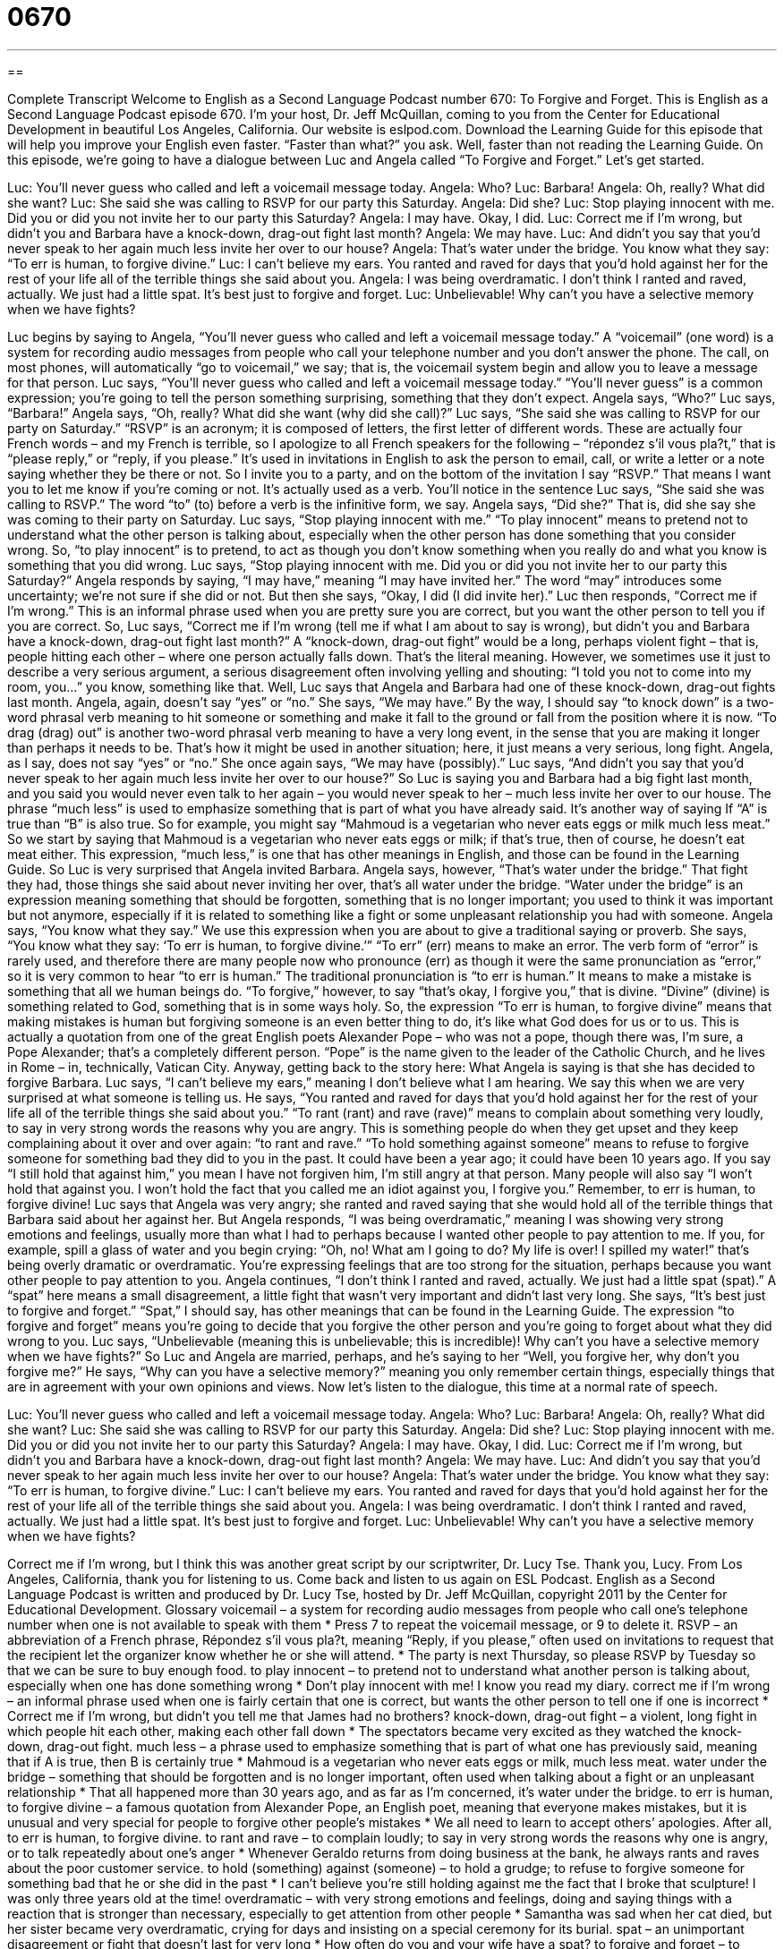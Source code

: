 = 0670
:toc: left
:toclevels: 3
:sectnums:
:stylesheet: ../../../myAdocCss.css

'''

== 

Complete Transcript
Welcome to English as a Second Language Podcast number 670: To Forgive and Forget.
This is English as a Second Language Podcast episode 670. I’m your host, Dr. Jeff McQuillan, coming to you from the Center for Educational Development in beautiful Los Angeles, California.
Our website is eslpod.com. Download the Learning Guide for this episode that will help you improve your English even faster. “Faster than what?” you ask. Well, faster than not reading the Learning Guide.
On this episode, we’re going to have a dialogue between Luc and Angela called “To Forgive and Forget.” Let’s get started.
[start of dialogue]
Luc: You’ll never guess who called and left a voicemail message today.
Angela: Who?
Luc: Barbara!
Angela: Oh, really? What did she want?
Luc: She said she was calling to RSVP for our party this Saturday.
Angela: Did she?
Luc: Stop playing innocent with me. Did you or did you not invite her to our party this Saturday?
Angela: I may have. Okay, I did.
Luc: Correct me if I’m wrong, but didn’t you and Barbara have a knock-down, drag-out fight last month?
Angela: We may have.
Luc: And didn’t you say that you’d never speak to her again much less invite her over to our house?
Angela: That’s water under the bridge. You know what they say: “To err is human, to forgive divine.”
Luc: I can’t believe my ears. You ranted and raved for days that you’d hold against her for the rest of your life all of the terrible things she said about you.
Angela: I was being overdramatic. I don’t think I ranted and raved, actually. We just had a little spat. It’s best just to forgive and forget.
Luc: Unbelievable! Why can’t you have a selective memory when we have fights?
[end of dialogue]
Luc begins by saying to Angela, “You’ll never guess who called and left a voicemail message today.” A “voicemail” (one word) is a system for recording audio messages from people who call your telephone number and you don’t answer the phone. The call, on most phones, will automatically “go to voicemail,” we say; that is, the voicemail system begin and allow you to leave a message for that person.
Luc says, “You’ll never guess who called and left a voicemail message today.” “You’ll never guess” is a common expression; you’re going to tell the person something surprising, something that they don’t expect. Angela says, “Who?” Luc says, “Barbara!” Angela says, “Oh, really? What did she want (why did she call)?” Luc says, “She said she was calling to RSVP for our party on Saturday.” “RSVP” is an acronym; it is composed of letters, the first letter of different words. These are actually four French words – and my French is terrible, so I apologize to all French speakers for the following – “répondez s’il vous pla?t,” that is “please reply,” or “reply, if you please.” It’s used in invitations in English to ask the person to email, call, or write a letter or a note saying whether they be there or not. So I invite you to a party, and on the bottom of the invitation I say “RSVP.” That means I want you to let me know if you’re coming or not. It’s actually used as a verb. You’ll notice in the sentence Luc says, “She said she was calling to RSVP.” The word “to” (to) before a verb is the infinitive form, we say.
Angela says, “Did she?” That is, did she say she was coming to their party on Saturday. Luc says, “Stop playing innocent with me.” “To play innocent” means to pretend not to understand what the other person is talking about, especially when the other person has done something that you consider wrong. So, “to play innocent” is to pretend, to act as though you don’t know something when you really do and what you know is something that you did wrong. Luc says, “Stop playing innocent with me. Did you or did you not invite her to our party this Saturday?” Angela responds by saying, “I may have,” meaning “I may have invited her.” The word “may” introduces some uncertainty; we’re not sure if she did or not. But then she says, “Okay, I did (I did invite her).”
Luc then responds, “Correct me if I’m wrong.” This is an informal phrase used when you are pretty sure you are correct, but you want the other person to tell you if you are correct. So, Luc says, “Correct me if I’m wrong (tell me if what I am about to say is wrong), but didn’t you and Barbara have a knock-down, drag-out fight last month?” A “knock-down, drag-out fight” would be a long, perhaps violent fight – that is, people hitting each other – where one person actually falls down. That’s the literal meaning. However, we sometimes use it just to describe a very serious argument, a serious disagreement often involving yelling and shouting: “I told you not to come into my room, you...” you know, something like that. Well, Luc says that Angela and Barbara had one of these knock-down, drag-out fights last month. Angela, again, doesn’t say “yes” or “no.” She says, “We may have.” By the way, I should say “to knock down” is a two-word phrasal verb meaning to hit someone or something and make it fall to the ground or fall from the position where it is now. “To drag (drag) out” is another two-word phrasal verb meaning to have a very long event, in the sense that you are making it longer than perhaps it needs to be. That’s how it might be used in another situation; here, it just means a very serious, long fight.
Angela, as I say, does not say “yes” or “no.” She once again says, “We may have (possibly).” Luc says, “And didn’t you say that you’d never speak to her again much less invite her over to our house?” So Luc is saying you and Barbara had a big fight last month, and you said you would never even talk to her again – you would never speak to her – much less invite her over to our house. The phrase “much less” is used to emphasize something that is part of what you have already said. It’s another way of saying If “A” is true than “B” is also true. So for example, you might say “Mahmoud is a vegetarian who never eats eggs or milk much less meat.” So we start by saying that Mahmoud is a vegetarian who never eats eggs or milk; if that’s true, then of course, he doesn’t eat meat either. This expression, “much less,” is one that has other meanings in English, and those can be found in the Learning Guide.
So Luc is very surprised that Angela invited Barbara. Angela says, however, “That’s water under the bridge.” That fight they had, those things she said about never inviting her over, that’s all water under the bridge. “Water under the bridge” is an expression meaning something that should be forgotten, something that is no longer important; you used to think it was important but not anymore, especially if it is related to something like a fight or some unpleasant relationship you had with someone. Angela says, “You know what they say.” We use this expression when you are about to give a traditional saying or proverb. She says, “You know what they say: ‘To err is human, to forgive divine.’” “To err” (err) means to make an error. The verb form of “error” is rarely used, and therefore there are many people now who pronounce (err) as though it were the same pronunciation as “error,” so it is very common to hear “to err is human.” The traditional pronunciation is “to err is human.” It means to make a mistake is something that all we human beings do. “To forgive,” however, to say “that’s okay, I forgive you,” that is divine. “Divine” (divine) is something related to God, something that is in some ways holy. So, the expression “To err is human, to forgive divine” means that making mistakes is human but forgiving someone is an even better thing to do, it’s like what God does for us or to us. This is actually a quotation from one of the great English poets Alexander Pope – who was not a pope, though there was, I’m sure, a Pope Alexander; that’s a completely different person. “Pope” is the name given to the leader of the Catholic Church, and he lives in Rome – in, technically, Vatican City.
Anyway, getting back to the story here: What Angela is saying is that she has decided to forgive Barbara. Luc says, “I can’t believe my ears,” meaning I don’t believe what I am hearing. We say this when we are very surprised at what someone is telling us. He says, “You ranted and raved for days that you’d hold against her for the rest of your life all of the terrible things she said about you.” “To rant (rant) and rave (rave)” means to complain about something very loudly, to say in very strong words the reasons why you are angry. This is something people do when they get upset and they keep complaining about it over and over again: “to rant and rave.” “To hold something against someone” means to refuse to forgive someone for something bad they did to you in the past. It could have been a year ago; it could have been 10 years ago. If you say “I still hold that against him,” you mean I have not forgiven him, I’m still angry at that person. Many people will also say “I won’t hold that against you. I won’t hold the fact that you called me an idiot against you, I forgive you.” Remember, to err is human, to forgive divine!
Luc says that Angela was very angry; she ranted and raved saying that she would hold all of the terrible things that Barbara said about her against her. But Angela responds, “I was being overdramatic,” meaning I was showing very strong emotions and feelings, usually more than what I had to perhaps because I wanted other people to pay attention to me. If you, for example, spill a glass of water and you begin crying: “Oh, no! What am I going to do? My life is over! I spilled my water!” that’s being overly dramatic or overdramatic. You’re expressing feelings that are too strong for the situation, perhaps because you want other people to pay attention to you.
Angela continues, “I don’t think I ranted and raved, actually. We just had a little spat (spat).” A “spat” here means a small disagreement, a little fight that wasn’t very important and didn’t last very long. She says, “It’s best just to forgive and forget.” “Spat,” I should say, has other meanings that can be found in the Learning Guide. The expression “to forgive and forget” means you’re going to decide that you forgive the other person and you’re going to forget about what they did wrong to you.
Luc says, “Unbelievable (meaning this is unbelievable; this is incredible)! Why can’t you have a selective memory when we have fights?” So Luc and Angela are married, perhaps, and he’s saying to her “Well, you forgive her, why don’t you forgive me?” He says, “Why can you have a selective memory?” meaning you only remember certain things, especially things that are in agreement with your own opinions and views.
Now let’s listen to the dialogue, this time at a normal rate of speech.
[start of dialogue]
Luc: You’ll never guess who called and left a voicemail message today.
Angela: Who?
Luc: Barbara!
Angela: Oh, really? What did she want?
Luc: She said she was calling to RSVP for our party this Saturday.
Angela: Did she?
Luc: Stop playing innocent with me. Did you or did you not invite her to our party this Saturday?
Angela: I may have. Okay, I did.
Luc: Correct me if I’m wrong, but didn’t you and Barbara have a knock-down, drag-out fight last month?
Angela: We may have.
Luc: And didn’t you say that you’d never speak to her again much less invite her over to our house?
Angela: That’s water under the bridge. You know what they say: “To err is human, to forgive divine.”
Luc: I can’t believe my ears. You ranted and raved for days that you’d hold against her for the rest of your life all of the terrible things she said about you.
Angela: I was being overdramatic. I don’t think I ranted and raved, actually. We just had a little spat. It’s best just to forgive and forget.
Luc: Unbelievable! Why can’t you have a selective memory when we have fights?
[end of dialogue]
Correct me if I’m wrong, but I think this was another great script by our scriptwriter, Dr. Lucy Tse. Thank you, Lucy.
From Los Angeles, California, thank you for listening to us. Come back and listen to us again on ESL Podcast.
English as a Second Language Podcast is written and produced by Dr. Lucy Tse, hosted by Dr. Jeff McQuillan, copyright 2011 by the Center for Educational Development.
Glossary
voicemail – a system for recording audio messages from people who call one’s telephone number when one is not available to speak with them
* Press 7 to repeat the voicemail message, or 9 to delete it.
RSVP – an abbreviation of a French phrase, Répondez s'il vous pla?t, meaning “Reply, if you please,” often used on invitations to request that the recipient let the organizer know whether he or she will attend.
* The party is next Thursday, so please RSVP by Tuesday so that we can be sure to buy enough food.
to play innocent – to pretend not to understand what another person is talking about, especially when one has done something wrong
* Don’t play innocent with me! I know you read my diary.
correct me if I’m wrong – an informal phrase used when one is fairly certain that one is correct, but wants the other person to tell one if one is incorrect
* Correct me if I’m wrong, but didn’t you tell me that James had no brothers?
knock-down, drag-out fight – a violent, long fight in which people hit each other, making each other fall down
* The spectators became very excited as they watched the knock-down, drag-out fight.
much less – a phrase used to emphasize something that is part of what one has previously said, meaning that if A is true, then B is certainly true
* Mahmoud is a vegetarian who never eats eggs or milk, much less meat.
water under the bridge – something that should be forgotten and is no longer important, often used when talking about a fight or an unpleasant relationship
* That all happened more than 30 years ago, and as far as I’m concerned, it’s water under the bridge.
to err is human, to forgive divine – a famous quotation from Alexander Pope, an English poet, meaning that everyone makes mistakes, but it is unusual and very special for people to forgive other people’s mistakes
* We all need to learn to accept others’ apologies. After all, to err is human, to forgive divine.
to rant and rave – to complain loudly; to say in very strong words the reasons why one is angry, or to talk repeatedly about one’s anger
* Whenever Geraldo returns from doing business at the bank, he always rants and raves about the poor customer service.
to hold (something) against (someone) – to hold a grudge; to refuse to forgive someone for something bad that he or she did in the past
* I can’t believe you’re still holding against me the fact that I broke that sculpture! I was only three years old at the time!
overdramatic – with very strong emotions and feelings, doing and saying things with a reaction that is stronger than necessary, especially to get attention from other people
* Samantha was sad when her cat died, but her sister became very overdramatic, crying for days and insisting on a special ceremony for its burial.
spat – an unimportant disagreement or fight that doesn’t last for very long
* How often do you and your wife have a spat?
to forgive and forget – to decide that something is no longer important and stop being angry at someone for what happened or for what was said
* I was very angry when Viktor said those things last week, but I’ve decided to forgive and forget. I hope we can be friends again.
selective memory – the ability to remember only certain things, forgetting about other things, especially when they match one’s bias or one’s ideas about how something should be
* Traci remembers that vacation as the best time of her life, but she has such a selective memory! She has completely forgotten about getting bitten by mosquitoes, getting sick, and having her purse stolen.
Comprehension Questions
1. Why did Barbara call Luc?
a) To offer to host the party at her house.
b) To tell him whether she’d be able to go to the party.
c) To ask for an invitation to the party.
2. What does Angela mean when she says, “That’s water under the bridge”?
a) It’s no longer important.
b) She cried about it a lot.
c) The house is flooding.
Answers at bottom.
What Else Does It Mean?
much less
The phrase “much less,” in this podcast, is a phrase used to emphasize something that is part of what one has previously said: “I’d never volunteer for that organization, much less make a donation.” The phrase “less and less” refers to a gradual decrease or reduction: “As Sheila continues to focus on her career, she has less and less free time.” The phrase “less than (something)” means not very much of something: “We didn’t like our time in Houston, because the people were less than friendly.” Finally, the phrase “in less than no time” means very soon or very quickly: “We’ll have your house painted in less than no time.” Finally, the phrase “no less than” is used for emphasis when talking about very large numbers: “I must have called you no less than 10 times this morning. Why didn’t you answer the phone?”
spat
In this podcast, a “spat” is an unimportant disagreement or fight that doesn’t last for very long: “When their spats started becoming more frequent and more serious, they decided to start seeing a marriage counselor.” The verb “to spat” can mean to fall down like rain: “Rain started to spat against the windshield, and then it became hail.” Finally, the word “spat” is also the past tense of “to spit,” which means to send a small amount of liquid out of one’s mouth very quickly: “The children spat watermelon seeds out of their mouth to see who could spit the farthest.” Or, “Look! There’s a stain wherever you spat tobacco juice on the floor.”
Culture Note
Some flowers have unusual names that “evoke” (make an image or idea come to one’s mind) certain images when people hear them.
For example, there is a plant with “clusters” (groups) of small blue or “indigo” (dark blue) flowers called “forget-me-nots.” These flowers are “associated with” (thought about in connection with) memories and “remembrance” (the act of remembering something), and would be an appropriate gift when someone is going away and you do not want that person to forget about you.
“Baby’s breath” is a plant with many very small, white flowers. Baby’s breath is often dried and used in “bouquets” (arrangements of flowers put in a single base), especially next to roses. Baby’s breath is also often put in a “bride’s” (a woman on her wedding day) hair.
Bachelor’s button is a bright blue, round flower that looks something like a button. “Bachelors” (single, unmarried men) used to put them in a jacket “buttonhole” (the small hole in one’s clothing that a button passes through) when they “went courting” (visited a woman whom they were interested in romantically). Sometimes this flower is also called a “cornflower,” although it doesn’t grow on corn.
There is a beautiful, large flower known as the “bird of paradise,” where “paradise” means heaven, or a place where everything is perfect. The flower’s bright orange and blue “petals” (the colored parts of a flower that open and close) look a little bit like a bird’s head.
Finally, there is a “succulent” (a cactus-like plant) known as “hens and chicks” (chickens and their offspring or babies). It “flowers” (produces a flower), but it doesn’t look like a hen or chicks. However, many small flowers often surround a larger flower, so perhaps that is why they were given that name.
Comprehension Answers
1 - b
2 - a
